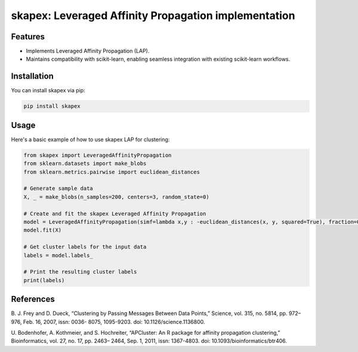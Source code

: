 =====================================================
skapex: Leveraged Affinity Propagation implementation
=====================================================
Features
--------
- Implements Leveraged Affinity Propagation (LAP).
- Maintains compatibility with scikit-learn, enabling seamless integration with existing scikit-learn workflows.

Installation
------------
You can install skapex via pip:

.. code-block:: bash

   pip install skapex

Usage
-----
Here's a basic example of how to use skapex LAP for clustering:

.. code-block:: python

   from skapex import LeveragedAffinityPropagation
   from sklearn.datasets import make_blobs
   from sklearn.metrics.pairwise import euclidean_distances

   # Generate sample data
   X, _ = make_blobs(n_samples=200, centers=3, random_state=0)

   # Create and fit the skapex Leveraged Affinity Propagation
   model = LeveragedAffinityPropagation(simf=lambda x,y : -euclidean_distances(x, y, squared=True), fraction=0.1, sweeps=5)
   model.fit(X)

   # Get cluster labels for the input data
   labels = model.labels_

   # Print the resulting cluster labels
   print(labels)

References
----------

B. J. Frey and D. Dueck, “Clustering by Passing Messages Between Data
Points,” Science, vol. 315, no. 5814, pp. 972–976, Feb. 16, 2007, issn: 0036-
8075, 1095-9203. doi: 10.1126/science.1136800.

U. Bodenhofer, A. Kothmeier, and S. Hochreiter, “APCluster: An R package
for affinity propagation clustering,” Bioinformatics, vol. 27, no. 17, pp. 2463–
2464, Sep. 1, 2011, issn: 1367-4803. doi: 10.1093/bioinformatics/btr406.
